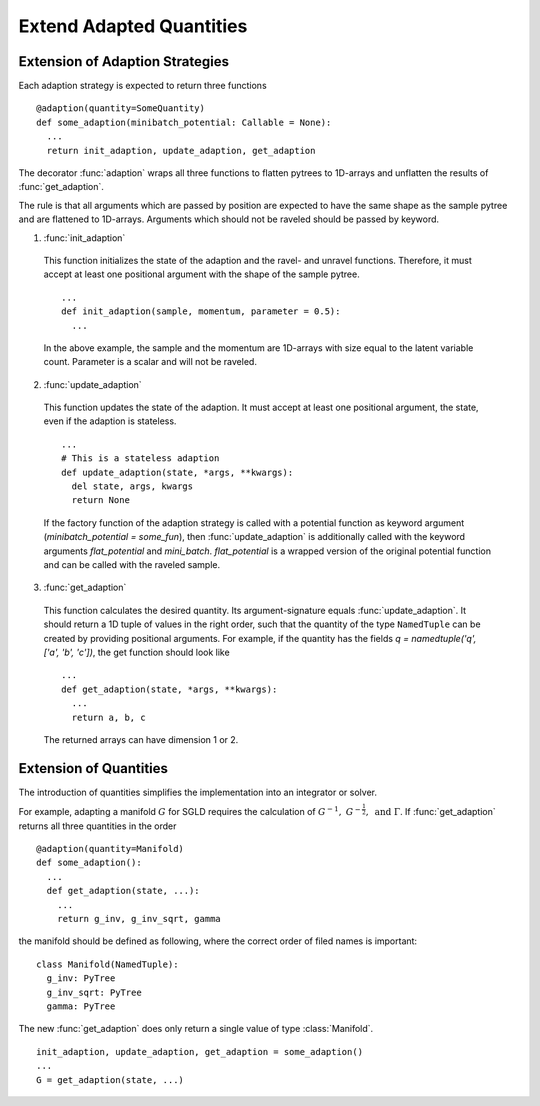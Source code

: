 Extend Adapted Quantities
=========================

Extension of Adaption Strategies
_________________________________

Each adaption strategy is expected to return three functions

::

  @adaption(quantity=SomeQuantity)
  def some_adaption(minibatch_potential: Callable = None):
    ...
    return init_adaption, update_adaption, get_adaption

The decorator :func:`adaption` wraps all three functions to flatten pytrees to
1D-arrays and unflatten the results of :func:`get_adaption`.

The rule is that all arguments which are passed by position are expected
to have the same shape as the sample pytree and are flattened to 1D-arrays.
Arguments which should not be raveled should be passed by keyword.

1. :func:`init_adaption`

  This function initializes the state of the adaption and the ravel- and unravel
  functions. Therefore, it must accept at least one positional argument with
  the shape of the sample pytree.

  ::

    ...
    def init_adaption(sample, momentum, parameter = 0.5):
      ...

  In the above example, the sample and the momentum are 1D-arrays with size
  equal to the latent variable count. Parameter is a scalar and will not be
  raveled.

2. :func:`update_adaption`

  This function updates the state of the adaption. It must accept at least one
  positional argument, the state, even if the adaption is stateless.

  ::

    ...
    # This is a stateless adaption
    def update_adaption(state, *args, **kwargs):
      del state, args, kwargs
      return None

  If the factory function of the adaption strategy is called with a potential
  function as keyword argument (`minibatch_potential = some_fun`), then
  :func:`update_adaption` is additionally called with the keyword arguments
  `flat_potential` and `mini_batch`. `flat_potential` is a wrapped version of
  the original potential function and can be called with the raveled sample.

3. :func:`get_adaption`

  This function calculates the desired quantity. Its argument-signature equals
  :func:`update_adaption`. It should return a 1D tuple of values in the right
  order, such that the quantity of the type ``NamedTuple`` can be created by
  providing positional arguments. For example, if the quantity has
  the fields `q = namedtuple('q', ['a', 'b', 'c'])`, the get function should
  look like

  ::

    ...
    def get_adaption(state, *args, **kwargs):
      ...
      return a, b, c

  The returned arrays can have dimension 1 or 2.


Extension of Quantities
_________________________

The introduction of quantities simplifies the implementation into an integrator
or solver.

For example, adapting a manifold :math:`G` for SGLD requires the calculation of
:math:`G^{-1},\ G^{-\frac{1}{2}},\ \text{and}\ \Gamma`. If
:func:`get_adaption` returns all three quantities in the order

::

  @adaption(quantity=Manifold)
  def some_adaption():
    ...
    def get_adaption(state, ...):
      ...
      return g_inv, g_inv_sqrt, gamma

the manifold should be defined as following, where the correct order of
filed names is important:

::

  class Manifold(NamedTuple):
    g_inv: PyTree
    g_inv_sqrt: PyTree
    gamma: PyTree

The new :func:`get_adaption` does only return a single value of type
:class:`Manifold`.

::

  init_adaption, update_adaption, get_adaption = some_adaption()
  ...
  G = get_adaption(state, ...)
